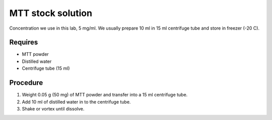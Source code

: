 MTT stock solution
==================

Concentration we use in this lab, 5 mg/ml. We usually prepare 10 ml in 15 ml centrifuge tube and store in freezer (-20 C).

Requires
--------
* MTT powder 
* Distilled water 
* Centrifuge tube (15 ml)

Procedure
---------
#. Weight 0.05 g (50 mg) of MTT powder and transfer into a 15 ml centrifuge tube. 
#. Add 10 ml of distilled water in to the centrifuge tube. 
#. Shake or vortex until dissolve. 
